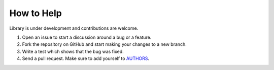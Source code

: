 
How to Help
-----------

Library is under development and contributions are welcome.

1. Open an issue to start a discussion around a bug or a feature.
2. Fork the repository on GitHub and start making your changes to a new branch.
3. Write a test which shows that the bug was fixed.
4. Send a pull request. Make sure to add yourself to `AUTHORS <https://github.com/lavr/python-emails/blob/master/README.rst>`_.
